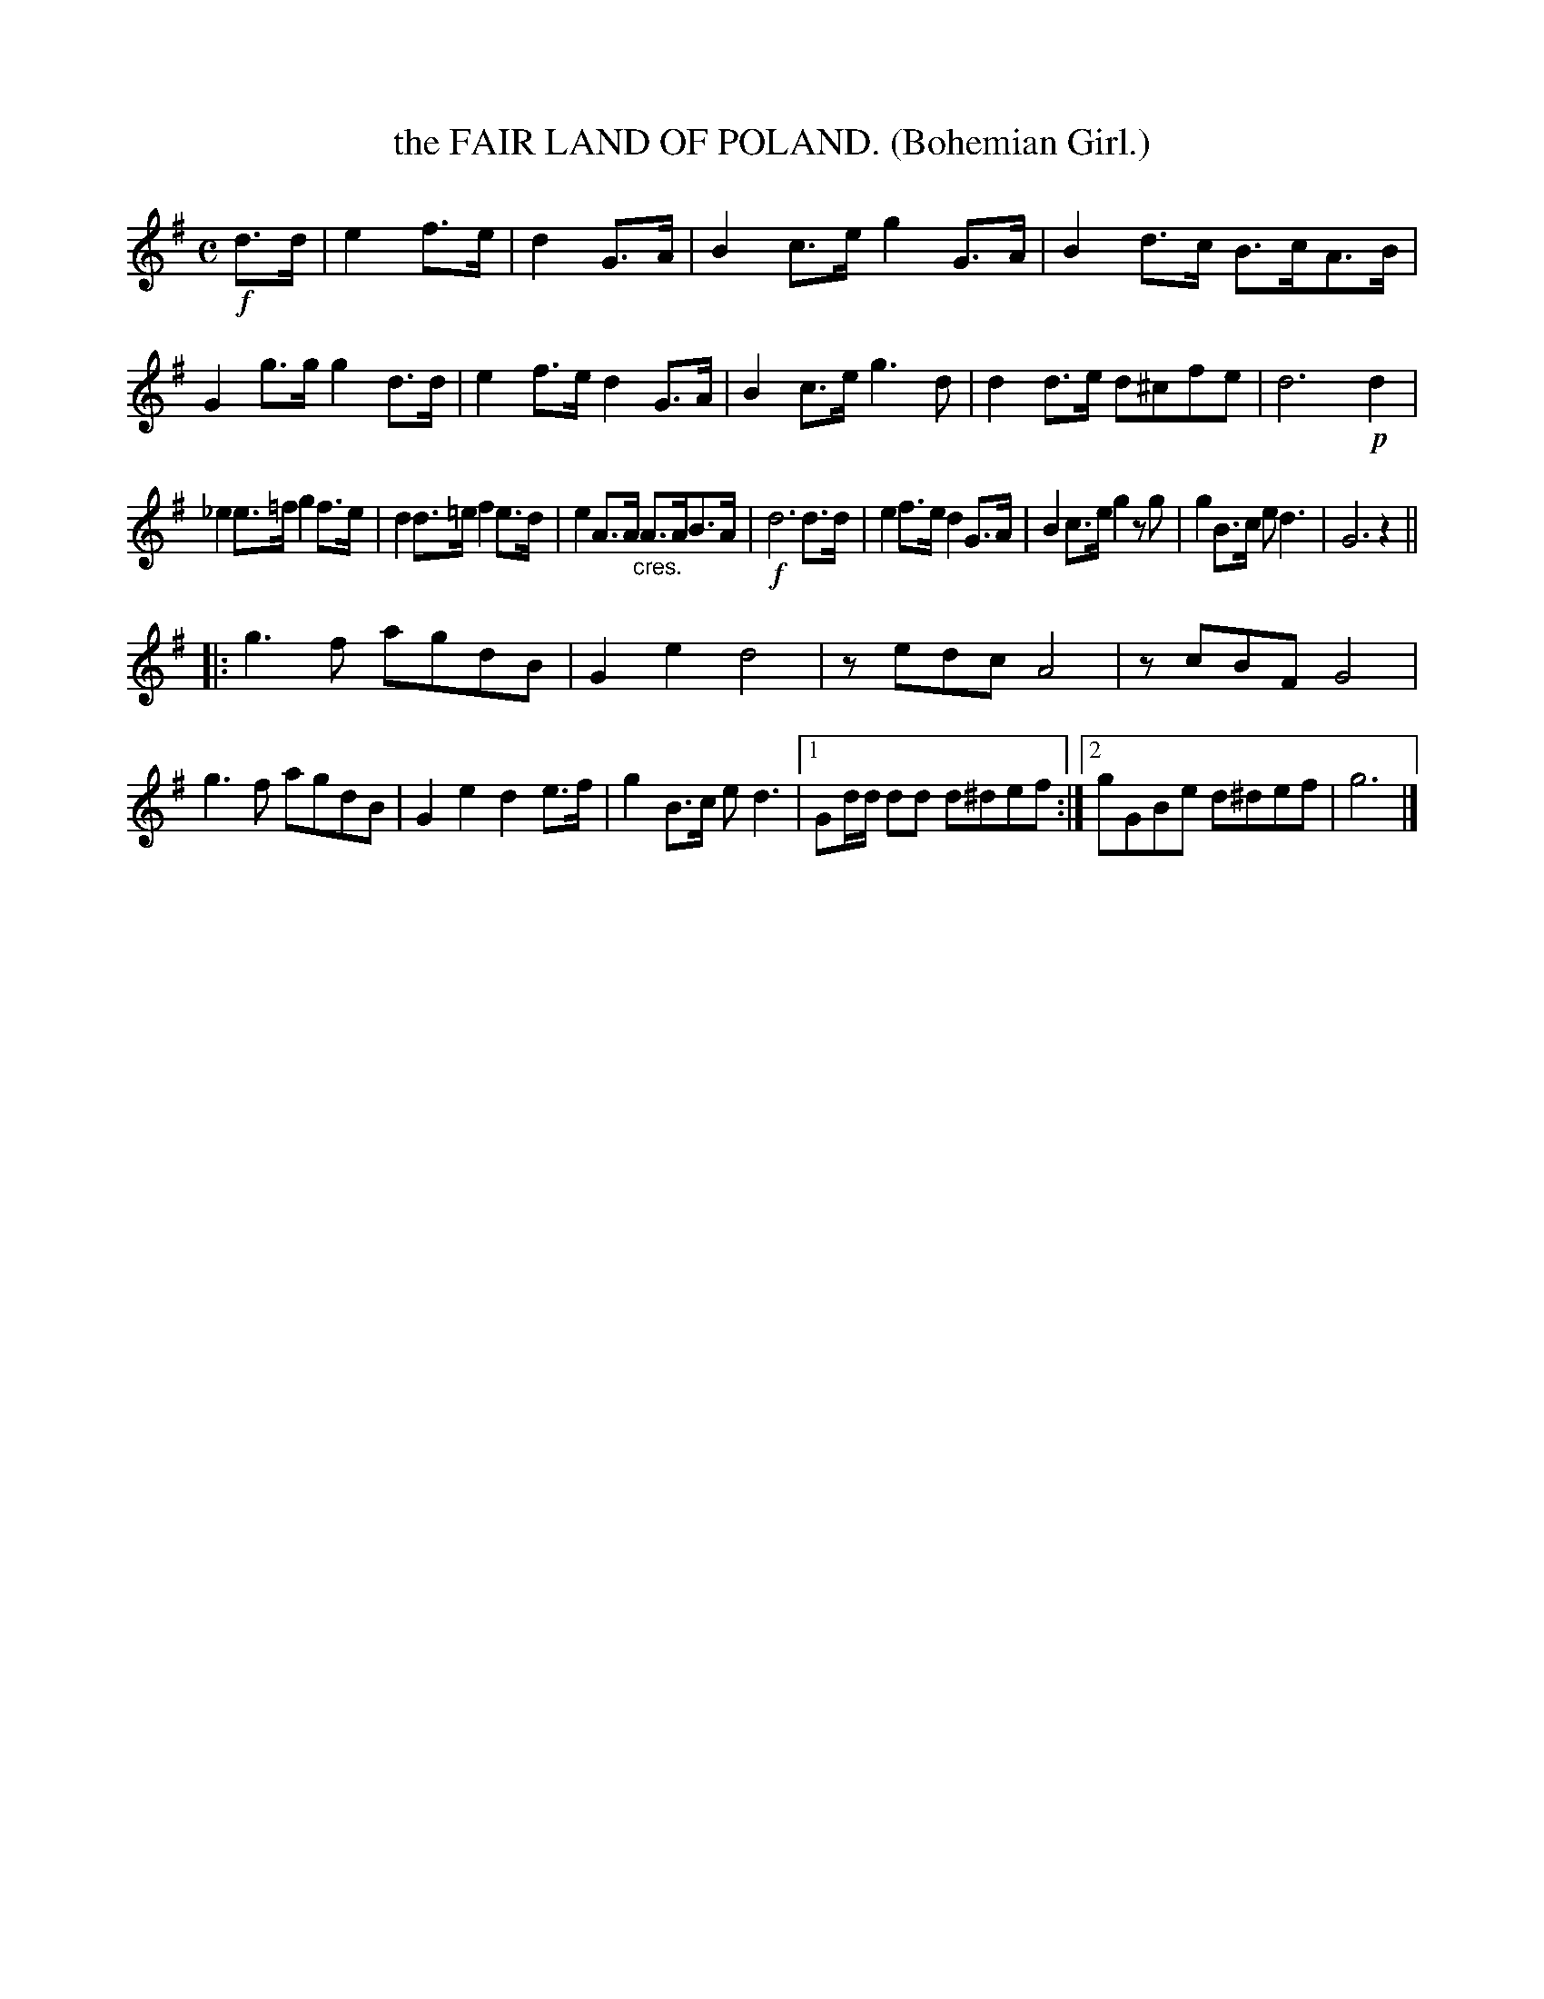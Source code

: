 X: 4310
T: the FAIR LAND OF POLAND. (Bohemian Girl.)
%R: air, march
B: James Kerr "Merry Melodies" v.4 p.33 #310
Z: 2016 John Chambers <jc:trillian.mit.edu>
M: C
L: 1/8
K: G
!f!d>d |\
e2f>e | d2G>A | B2c>e g2G>A |\
B2d>c B>cA>B | G2g>g g2d>d |\
e2f>e d2G>A | B2c>e g3d |\
d2d>e d^cfe | d6 !p!d2 |
_e2e>=f g2f>e | d2d>=e f2e>d |\
e2A>A "_cres."A>AB>A | !f!d6 d>d |\
e2f>e d2G>A | B2c>e g2 zg |\
g2B>c ed3 | G6 z2 ||
|:\
g3f agdB | G2e2 d4 |\
zedc A4 | zcBF G4 |\
g3f agdB | G2e2 d2e>f |\
g2B>c ed3 |[1 Gd/d/ dd d^def :|\
[2 gGBe d^def | g6 |]

